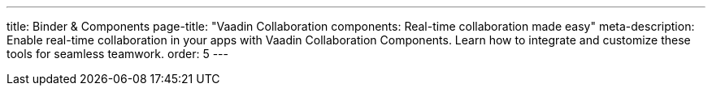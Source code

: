 ---
title: Binder pass:[&] Components
page-title: "Vaadin Collaboration components: Real-time collaboration made easy"
meta-description: Enable real-time collaboration in your apps with Vaadin Collaboration Components. Learn how to integrate and customize these tools for seamless teamwork.
order: 5
---
